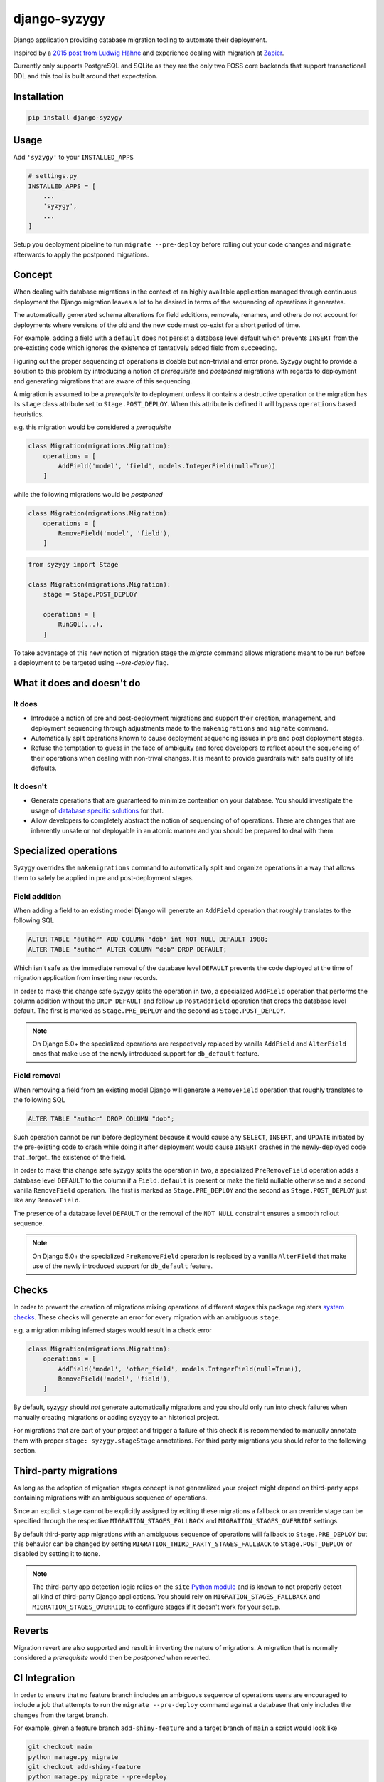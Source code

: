django-syzygy
=============

.. image:: https://github.com/charettes/django-syzygy/workflows/Test/badge.svg
    :target: https://github.com/charettes/django-syzygy/actions
    :alt: Build Status

.. image:: https://coveralls.io/repos/github/charettes/django-syzygy/badge.svg?branch=master
    :target: https://coveralls.io/github/charettes/django-syzygy?branch=master
    :alt: Coverage status


Django application providing database migration tooling to automate their deployment.

Inspired by a `2015 post from Ludwig Hähne`_ and experience dealing with migration at Zapier_.

.. _`2015 post from Ludwig Hähne`: https://pankrat.github.io/2015/django-migrations-without-downtimes/#django-wishlist
.. _Zapier: https://zapier.com

Currently only supports PostgreSQL and SQLite as they are the only two FOSS
core backends that support transactional DDL and this tool is built around
that expectation.

Installation
------------

.. code:: sh

    pip install django-syzygy

Usage
-----

Add ``'syzygy'`` to your ``INSTALLED_APPS``

.. code:: python

    # settings.py
    INSTALLED_APPS = [
        ...
        'syzygy',
        ...
    ]

Setup you deployment pipeline to run ``migrate --pre-deploy`` before rolling
out your code changes and ``migrate`` afterwards to apply the postponed
migrations.

Concept
-------

When dealing with database migrations in the context of an highly available
application managed through continuous deployment the Django migration
leaves a lot to be desired in terms of the sequencing of operations it
generates.

The automatically generated schema alterations for field additions, removals,
renames, and others do not account for deployments where versions of the old
and the new code must co-exist for a short period of time.

For example, adding a field with a ``default`` does not persist a database
level default which prevents ``INSERT`` from the pre-existing code which
ignores the existence of tentatively added field from succeeding.

Figuring out the proper sequencing of operations is doable but non-trivial and
error prone. Syzygy ought to provide a solution to this problem by introducing
a notion of *prerequisite* and *postponed* migrations with regards to
deployment and generating migrations that are aware of this sequencing.

A migration is assumed to be a *prerequisite* to deployment unless it contains
a destructive operation or the migration has its ``stage`` class attribute set
to ``Stage.POST_DEPLOY``. When this attribute is defined it will bypass
``operations`` based heuristics.

e.g. this migration would be considered a *prerequisite*

.. code:: python

    class Migration(migrations.Migration):
        operations = [
            AddField('model', 'field', models.IntegerField(null=True))
        ]

while the following migrations would be *postponed*

.. code:: python

    class Migration(migrations.Migration):
        operations = [
            RemoveField('model', 'field'),
        ]

.. code:: python

    from syzygy import Stage

    class Migration(migrations.Migration):
        stage = Stage.POST_DEPLOY

        operations = [
            RunSQL(...),
        ]

To take advantage of this new notion of migration stage the `migrate` command
allows migrations meant to be run before a deployment to be targeted using
`--pre-deploy` flag.

What it does and doesn't do
---------------------------

It does
^^^^^^^
- Introduce a notion of pre and post-deployment migrations and support their
  creation, management, and deployment sequencing through adjustments made to
  the ``makemigrations`` and ``migrate`` command.
- Automatically split operations known to cause deployment sequencing issues
  in pre and post deployment stages.
- Refuse the temptation to guess in the face of ambiguity and force developers
  to reflect about the sequencing of their operations when dealing with
  non-trival changes. It is meant to provide guardrails with safe quality of
  life defaults.

It doesn't
^^^^^^^^^^
- Generate operations that are guaranteed to minimize contention on your
  database. You should investigate the usage of `database specific solutions`_
  for that.
- Allow developers to completely abstract the notion of sequencing of
  of operations. There are changes that are inherently unsafe or not deployable
  in an atomic manner and you should be prepared to deal with them.

.. _`database specific solutions`: https://pypi.org/project/django-pg-zero-downtime-migrations/

Specialized operations
----------------------

Syzygy overrides the ``makemigrations`` command to automatically split
and organize operations in a way that allows them to safely be applied
in pre and post-deployment stages. 

Field addition
^^^^^^^^^^^^^^

When adding a field to an existing model Django will generate an
``AddField`` operation that roughly translates to the following SQL

.. code:: sql

    ALTER TABLE "author" ADD COLUMN "dob" int NOT NULL DEFAULT 1988;
    ALTER TABLE "author" ALTER COLUMN "dob" DROP DEFAULT;

Which isn't safe as the immediate removal of the database level ``DEFAULT``
prevents the code deployed at the time of migration application from inserting
new records.

In order to make this change safe syzygy splits the operation in two, a
specialized ``AddField`` operation that performs the column addition without
the ``DROP DEFAULT`` and follow up ``PostAddField`` operation that drops the
database level default. The first is marked as ``Stage.PRE_DEPLOY`` and the
second as ``Stage.POST_DEPLOY``.

.. note::

    On Django 5.0+ the specialized operations are respectively replaced by
    vanilla ``AddField`` and ``AlterField`` ones that make use of the newly
    introduced support for ``db_default`` feature.

Field removal
^^^^^^^^^^^^^

When removing a field from an existing model Django will generate a
``RemoveField`` operation that roughly translates to the following SQL

.. code:: sql

    ALTER TABLE "author" DROP COLUMN "dob";

Such operation cannot be run before deployment because it would cause
any ``SELECT``, ``INSERT``, and ``UPDATE`` initiated by the pre-existing code
to crash while doing it after deployment would cause ``INSERT`` crashes in the
newly-deployed code that _forgot_ the existence of the field.

In order to make this change safe syzygy splits the operation in two, a
specialized ``PreRemoveField`` operation adds a database level ``DEFAULT`` to
the column if a ``Field.default`` is present or make the field nullable
otherwise and a second vanilla ``RemoveField`` operation. The first is marked as
``Stage.PRE_DEPLOY`` and the second as ``Stage.POST_DEPLOY`` just like any
``RemoveField``.

The presence of a database level ``DEFAULT`` or the removal of the ``NOT NULL``
constraint ensures a smooth rollout sequence.

.. note::

    On Django 5.0+ the specialized ``PreRemoveField`` operation is replaced by
    a vanilla ``AlterField`` that make use of the newly introduced support for
    ``db_default`` feature.

Checks
------

In order to prevent the creation of migrations mixing operations of different
*stages* this package registers `system checks`_. These checks will generate an error
for every migration with an ambiguous ``stage``.

e.g. a migration mixing inferred stages would result in a check error

.. code:: python

    class Migration(migrations.Migration):
        operations = [
            AddField('model', 'other_field', models.IntegerField(null=True)),
            RemoveField('model', 'field'),
        ]

By default, syzygy should *not* generate automatically migrations and you should
only run into check failures when manually creating migrations or adding syzygy
to an historical project.

For migrations that are part of your project and trigger a failure of this check
it is recommended to manually annotate them with proper ``stage: syzygy.stageStage``
annotations. For third party migrations you should refer to the following section.

.. _`system checks`: https://docs.djangoproject.com/en/stable/topics/checks/

Third-party migrations
----------------------

As long as the adoption of migration stages concept is not generalized your
project might depend on third-party apps containing migrations with an
ambiguous sequence of operations.

Since an explicit ``stage`` cannot be explicitly assigned by editing these
migrations a fallback or an override stage can be specified through the
respective ``MIGRATION_STAGES_FALLBACK`` and ``MIGRATION_STAGES_OVERRIDE``
settings.

By default third-party app migrations with an ambiguous sequence of operations
will fallback to ``Stage.PRE_DEPLOY`` but this behavior can be changed by
setting ``MIGRATION_THIRD_PARTY_STAGES_FALLBACK`` to ``Stage.POST_DEPLOY`` or
disabled by setting it to ``None``.

.. note::

  The third-party app detection logic relies on the ``site`` `Python module`_
  and is known to not properly detect all kind of third-party Django
  applications. You should rely on ``MIGRATION_STAGES_FALLBACK`` and
  ``MIGRATION_STAGES_OVERRIDE`` to configure stages if it doesn't work for your
  setup.

.. _`Python module`: https://docs.python.org/3/library/site.html

Reverts
-------

Migration revert are also supported and result in inverting the nature of
migrations. A migration that is normally considered a *prerequisite* would then
be *postponed* when reverted.

CI Integration
--------------

In order to ensure that no feature branch includes an ambiguous sequence of
operations users are encouraged to include a job that attempts to run the
``migrate --pre-deploy`` command against a database that only includes the
changes from the target branch.

For example, given a feature branch ``add-shiny-feature`` and a target branch
of ``main`` a script would look like

.. code:: sh

    git checkout main
    python manage.py migrate
    git checkout add-shiny-feature
    python manage.py migrate --pre-deploy

Assuming the feature branch contains a sequence of operations that cannot be
applied in a single atomic deployment consisting of pre-deployment, deployment,
and post-deployment stages the ``migrate --pre-deploy`` command will fail with
an ``AmbiguousPlan`` exception detailing the ambiguity and resolution paths.

Migration quorum
----------------

When deploying migrations to multiple clusters sharing the same database it's
important that:

1. Migrations are applied only once
2. Pre-deployment migrations are applied before deployment in any clusters is
   takes place
3. Post-deployment migrations are only applied once all clusters are done
   deploying

The built-in ``migrate`` command doesn't offer any guarantees with regards to
serializability of invocations, in other words naively calling ``migrate`` from
multiple clusters before or after a deployment could cause some migrations to
be attempted to be applied twice.

To circumvent this limitation Syzygy introduces a ``--quorum <N:int>`` flag to the
``migrate`` command that allow clusters coordination to take place.

When specified the ``migrate --quorum <N:int>`` command will wait for at least
``N`` number invocations of ``migrate`` for the planned migrations before proceeding
with applying them once and blocking on all callers until the operation completes.

In order to use the ``--quorum`` feature you must configure the ``MIGRATION_QUORUM_BACKEND``
setting to point to a quorum backend such as cache based one provided by Sygyzy

.. code:: python

    MIGRATION_QUORUM_BACKEND = 'syzygy.quorum.backends.cache.CacheQuorum'

or

.. code:: python

    CACHES = {
        ...,
        'quorum': {
            ...
        },
    }
    MIGRATION_QUORUM_BACKEND = {
        'backend': 'syzygy.quorum.backends.cache.CacheQuorum',
        'alias': 'quorum',
    }

.. note::

  In order for ``CacheQuorum`` to work properly in a distributed environment it
  must be pointed at a backend that supports atomic ``incr`` operations such as
  Memcached or Redis.


Development
-----------

Make your changes, and then run tests via tox:

.. code:: sh

    tox
